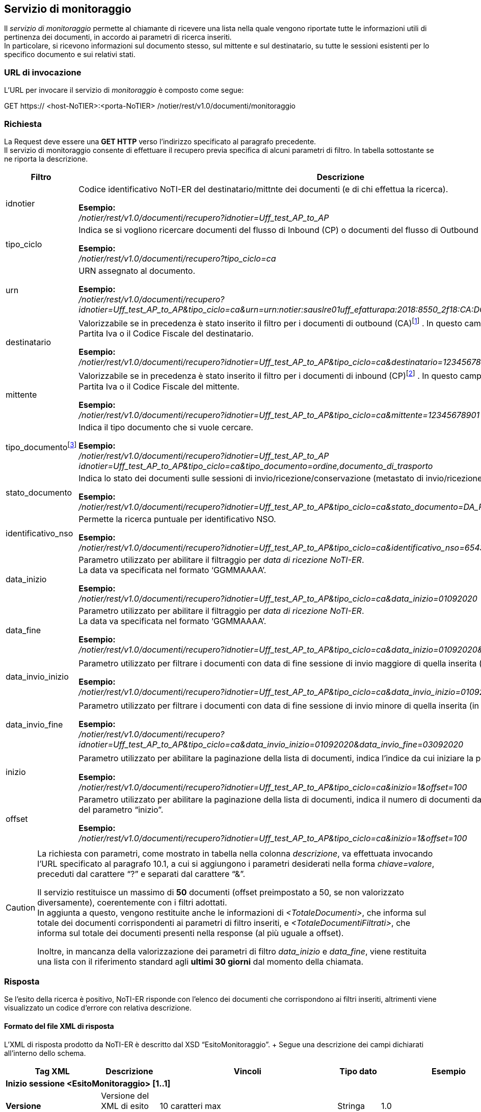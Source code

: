 == Servizio di monitoraggio
(((10. Servizio di monitoraggio)))

Il _servizio di monitoraggio_ permette al chiamante di ricevere una lista nella quale vengono riportate tutte le informazioni utili di pertinenza dei documenti, in accordo ai parametri di ricerca inseriti. +
In particolare, si ricevono informazioni sul documento stesso, sul mittente e sul destinatario, su tutte le sessioni esistenti per lo specifico documento e sui relativi stati.

=== URL di invocazione

L’URL per invocare il servizio di _monitoraggio_ è composto come segue:

GET [blue]#https://# [red]#<host-NoTIER>:<porta-NoTIER># [blue]#/notier/rest/v1.0/documenti/monitoraggio#

=== Richiesta

La Request deve essere una *GET HTTP* verso l’indirizzo specificato al paragrafo precedente. +
Il servizio di monitoraggio consente di effettuare il recupero previa specifica di alcuni parametri di filtro. In tabella sottostante se ne riporta la descrizione.

[width="100%",cols=",,^">,options="header,footer"]
|===
^| Filtro ^| Descrizione | Obbl.

^| idnotier | Codice identificativo NoTI-ER del destinatario/mittnte dei documenti (e di chi effettua la ricerca).

*Esempio:* +
_/notier/rest/v1.0/documenti/recupero?idnotier=Uff_test_AP_to_AP_ | Sì

^| tipo_ciclo | Indica se si vogliono ricercare documenti del flusso di Inbound (CP) o documenti del flusso di Outbound (CA).

*Esempio:* +
_/notier/rest/v1.0/documenti/recupero?tipo_ciclo=ca_ | Sì


^| urn | URN assegnato al documento.

*Esempio:* +
_/notier/rest/v1.0/documenti/recupero?idnotier=Uff_test_AP_to_AP&tipo_ciclo=ca&urn=urn:notier:sauslre01uff_efatturapa:2018:8550_2f18:CA:DOCUMENTO_DI_TRASPORTO:01_ | No

^| destinatario | Valorizzabile se in precedenza è stato inserito il filtro per i documenti di outbound (CA)footnote:[se si valorizza il parametro _destinatario_ e al contempo si è valorizzato _tipociclo=CP_, il filtro viene ignorato.] . In questo campo deve essere indicata [underline]#la Partita Iva o il Codice Fiscale# del destinatario.

*Esempio:* +
_/notier/rest/v1.0/documenti/recupero?idnotier=Uff_test_AP_to_AP&tipo_ciclo=ca&destinatario=12345678901_ | No

^| mittente | Valorizzabile se in precedenza è stato inserito il filtro per i documenti di inbound (CP)footnote:[se si valorizza il parametro _mittente_ e al contempo si è valorizzato _tipociclo=CA_, il filtro viene ignorato.] . In questo campo deve essere indicata [underline]#la Partita Iva o il Codice Fiscale# del mittente.

*Esempio:* +
_/notier/rest/v1.0/documenti/recupero?idnotier=Uff_test_AP_to_AP&tipo_ciclo=ca&mittente=12345678901_ | No

^| tipo_documentofootnote:[nel caso in cui questo filtro non venga valorizzato, il servizio restituisce di default solo la lista dei documenti principali (FATTURA, NOTA_DI_CREDITO, DOCUMENTO_DI_TRASPORTO, ORDINE). È possibile inserire il filtro per più di un tipo documento contemporaneamente, usando il separatore “,”.] | Indica il tipo documento che si vuole cercare.

*Esempio:* +
_/notier/rest/v1.0/documenti/recupero?idnotier=Uff_test_AP_to_AP idnotier=Uff_test_AP_to_AP&tipo_ciclo=ca&tipo_documento=ordine,documento_di_trasporto_ | No

^| stato_documento | Indica lo stato dei documenti sulle sessioni di invio/ricezione/conservazione ([underline]#metastato# di invio/ricezione/esito).

*Esempio:* +
_/notier/rest/v1.0/documenti/recupero?idnotier=Uff_test_AP_to_AP&tipo_ciclo=ca&stato_documento=DA_RECAPITARE_ | No

^| identificativo_nso | Permette la ricerca puntuale per identificativo NSO.

*Esempio:* +
_/notier/rest/v1.0/documenti/recupero?idnotier=Uff_test_AP_to_AP&tipo_ciclo=ca&identificativo_nso=6543210_ | No

^| data_inizio | Parametro utilizzato per abilitare il filtraggio per _data di ricezione NoTI-ER_. +
La data va specificata nel formato ‘GGMMAAAA’.

*Esempio:* +
_/notier/rest/v1.0/documenti/recupero?idnotier=Uff_test_AP_to_AP&tipo_ciclo=ca&data_inizio=01092020_ | No

^| data_fine | Parametro utilizzato per abilitare il filtraggio per _data di ricezione NoTI-ER_. +
La data va specificata nel formato ‘GGMMAAAA’.

*Esempio:* +
_/notier/rest/v1.0/documenti/recupero?idnotier=Uff_test_AP_to_AP&tipo_ciclo=ca&data_inizio=01092020&data_fine=25092020_ | No

^| data_invio_inizio | Parametro utilizzato per filtrare i documenti con data di fine sessione di invio maggiore di quella inserita (in formato ‘GGMMAAAA’)footnote:[valido solo nel caso di documenti di outbound (CA).].

*Esempio:* +
_/notier/rest/v1.0/documenti/recupero?idnotier=Uff_test_AP_to_AP&tipo_ciclo=ca&data_invio_inizio=01092020_ | No

^| data_invio_fine | Parametro utilizzato per filtrare i documenti con data di fine sessione di invio minore di quella inserita (in formato ‘GGMMAAAA’)footnote:[valido solo nel caso di documenti di outbound (CA).].

*Esempio:* +
_/notier/rest/v1.0/documenti/recupero?idnotier=Uff_test_AP_to_AP&tipo_ciclo=ca&data_invio_inizio=01092020&data_invio_fine=03092020_ | No

^| inizio | Parametro utilizzato per abilitare la paginazione della lista di documenti, indica l’indice da cui iniziare la paginazionefootnote:[per convenzione, l'indice del primo documento è 0.].

*Esempio:* +
_/notier/rest/v1.0/documenti/recupero?idnotier=Uff_test_AP_to_AP&tipo_ciclo=ca&inizio=1&offset=100_ | sì, se _offset_ attivo

^| offset | Parametro utilizzato per abilitare la paginazione della lista di documenti, indica il numero di documenti da restituire a partire dal valore del parametro “inizio”.

*Esempio:* +
_/notier/rest/v1.0/documenti/recupero?idnotier=Uff_test_AP_to_AP&tipo_ciclo=ca&inizio=1&offset=100_ | sì, se _inizio_ attivo
|||
|===

[CAUTION]
====
La richiesta con parametri, come mostrato in tabella nella colonna _descrizione_, va effettuata invocando l’URL specificato al paragrafo 10.1, a cui si aggiungono i parametri desiderati nella forma _chiave=valore_, preceduti dal carattere “?” e separati dal carattere “&”.

Il servizio restituisce un massimo di *50* documenti (offset preimpostato a 50, se non valorizzato diversamente), coerentemente con i filtri adottati.	 +
In aggiunta a questo, vengono restituite anche le informazioni di _<TotaleDocumenti>_, che informa sul totale dei documenti corrispondenti ai parametri di filtro inseriti, e _<TotaleDocumentiFiltrati>_, che informa sul totale dei documenti presenti nella response (al più uguale a offset).

Inoltre, in mancanza della valorizzazione dei parametri di filtro _data_inizio_ e _data_fine_, viene restituita una lista con il riferimento standard agli *ultimi 30 giorni* dal momento della chiamata.
====

=== Risposta

Se l’esito della ricerca è positivo, NoTI-ER risponde con l’elenco dei documenti che corrispondono ai filtri inseriti, altrimenti viene visualizzato un codice d’errore con relativa descrizione.

==== Formato del file XML di risposta

L’XML di risposta prodotto da NoTI-ER è descritto dal XSD “EsitoMonitoraggio”. 	+
Segue una descrizione dei campi dichiarati all’interno dello schema.

[width="100%",cols="^,^,^,^,^,^">,options="header,footer"]
|===
|Tag XML | Descrizione | Vincoli | Tipo dato | Esempio | Obbl.
6.1+^s| Inizio sessione <EsitoMonitoraggio> [1..1]
s| Versione | Versione del XML di esito risposta | 10 caratteri max | Stringa | 1.0 | Sì
6.1+^s| Inizio sessione <EsitoMonitoraggio>/<Esito> [1..1]
s| CodiceEsito	| Esito della richiesta. Vale OK in caso di esito positivo, KO in caso di esito negativo	| Valori ammessi: +
- OK +
- KO	| Tipo predefinito	| OK	| Sì
s| CodiceErrore	| Definisce il codice dell’errore |	Presente se CodiceEsito = KO	| Tipo predefinito	| ERR-002-RICHIESTA-NON-VALIDA	| No
s| DescrizioneErrore	| Descrizione dell’errorefootnote:[per il significato dei codici d’errore si veda il paragrafo 10.3.2.]	| Presente se CodiceEsito = KO	| Stringa	| - |	No
6.1+^s| Fine sessione <EsitoMonitoraggio>/<Esito>
6.1+^s| Inizio sessione <EsitoMonitoraggio>/<Parametri>footnote:[questa sezione, come tutte le successive, esiste solo se _EsitoRichiesta=OK_.] [1..1]
s| IdNotier	| Identificativo NoTI-ER del soggetto chiamante |	max 1024 caratteri	|Stringa	|Uff_test_AP_to_AP	| Sì
s| TipoCiclo	| Specifica il flusso documentale (Inbound, Outbound) |	CA, CP	| Tipo predefinito	| CA	| Sì
s| Urn	| URN del documento	| max 1024 caratteri	| Stringa	| urn:notier:Uff_test_AP_to_AP:2020: DDT_5f06082020_5fTEST_ 5fDEDICATED:CA:DOCUMENTO _DI_TRASPORTO:01	| No
s| Destinatario |	P.Iva o CF del destinatario dei documenti |	max 1024 caratteri +
ha valore solo in caso di _tipo_ciclo=CA_ |	Stringa	| TR78945612	| No
s| Mittente	| P.Iva o CF del mittente dei documenti	| max 1024 caratteri +
ha valore solo in caso di _tipo_ciclo=CP_ |	Stringa	| TR78945612	| No
s| TipoDocumento	| Tipologia di documento |	I valori ammessi sono: +
- FATTURA +
- NOTA_DI_CREDITO +
- DOCUMENTO_DI_TRASPORTO +
- ORDINE +
- NOTIFICA_MDN +
- NOTIFICA_DI_SCARTO +
- RICEVUTA_DI_CONSEGNA +
- NOTIFICA_DI_MANCATA_CONSEGNA +
- NOTIFICA_DI_ESITO_COMMITTENTE +
- NOTIFICA_DI_ESITO_CEDENTE +
- NOTIFICA_SCARTO_ESITO_COMMITTENTE +
- NOTIFICA_DI_DECORRENZA_TERMINI +
- ATTESTAZIONE_DI_FILE_NON_RECAPITABILE +
- NOTIFICA_METADATI_FILE_FATTURA +
- ESITO_CONSERVAZIONE |	Tipo predefinito	| ORDINE	| No
s| StatoDocumento	| Indica il metastato del documento e quindi il suo stato delle sessioni di invio, ricezione o conservazione	| I valori ammessi sono: +
- DA_INVIARE  +
- INVIATO +
- IN_LAVORAZIONE +
- DA_RECAPITARE +
- RECAPITATO +
- CONSEGNATO +
- NON_CONSEGNABILE +
- ACCETTATO +
- RIFIUTATO +
- DECORRENZA_TERMINI +
- DA_VERSARE +
- VERSATO +
- IN_ATTESA_DATI_FISCALI +
- NON_VERSATO +
- NON_INVIATO +
- DA_ANNULLARE +
- ANNULLATO +
- DA_INVIARE_NSO +
- NON_INVIATO_NSO +
- SCARTATO_NSO +
- INVIATO_NSO +
- NON_ANNULLABILE +
- VALIDATO_NSO +
- MANCATA_CONSEGNA +
- NON_INVIABILE	| Tipo predefinito	| RECAPITATO	| No
s| IdentificativoNSO	| Identificativo NSO del documento (ordine). |	max 50 caratteri |	Stringa	| 1234567	| No
s| DataInizio |	Minima data di ricezione in NoTI-ER del documento. |	|	Data	| 21092020	| No
s| DataFine	| Massima data di ricezione in NoTI-ER del documento. |	|	Data	| 21092020	| No
s| DataInvioInizio	| Minima data di invio documento	| | 	Data	| 21092020	| No
s| DataInvioFine |	Massima data di invio documento	| |	Data |	21092020	| No
6.1+^s| Inizio sessione <EsitoMonitoraggio>/<Parametri>/<Paginazione> [1..1]
s| Inizio	| Indice iniziale di paginazione |	numero intero di max 4 cifre	| numero	| 0	| Sì
s| Fine	| Indice finale di paginazione	| numero intero di max 4 cifre	| numero	| 100	| Sì
6.1+^s| Fine sessione <EsitoMonitoraggio>/<Parametri>/<Paginazione>
6.1+^s| Fine sessione <EsitoMonitoraggio>/<Parametri>
6.1+^s| Inizio sessione <EsitoMonitoraggio>/<ListaDocumenti> [1..1]
s| TotaleDocumenti	| totale dei documenti trovati in accordi ai filtri inseriti	| numero intero di max 4 cifre	| numero	| 15	| Sì
s| TotaleDocumentiFiltrati	| totale dei documenti restituiti, in accordo ai filtri inseriti	| numero intero di max 4 cifre |	numero  |	8	| Sì
6.1+^s| Inizio sessione <EsitoMonitoraggio>/<ListaDocumenti>/<Documenti> [1..1]
6.1+^s| Inizio sessione <EsitoMonitoraggio>/<ListaDocumenti>/<Documenti>/<Documento> [1..N]
s| Urn	| URN del documento	| max 1024 caratteri	| Stringa	| urn:notier:Uff_test_AP_to_AP: 2020:DDT_5f06082020_5fTEST _5fDEDICATED:CA:DOCUMENTO_DI_ TRASPORTO:01	| Sì
6.1+^s| Inizio sessione <EsitoMonitoraggio>/<ListaDocumenti>/<Documenti>/<Documento>/<Chiave> [1..1]
